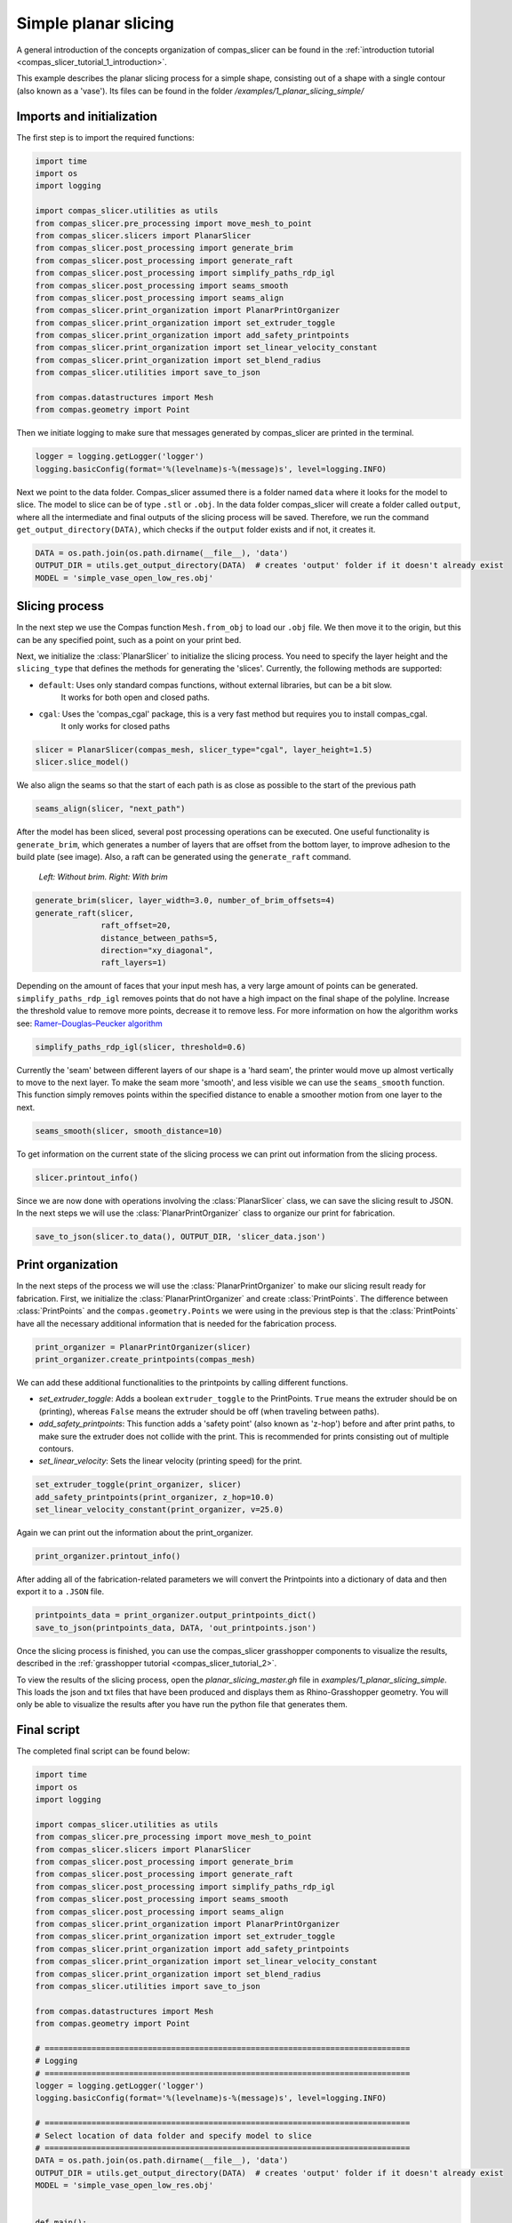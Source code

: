 .. _compas_slicer_example_1:

****************************
Simple planar slicing
****************************

A general introduction of the concepts organization of compas_slicer can be found in the :ref:`introduction tutorial <compas_slicer_tutorial_1_introduction>`.

This example describes the planar slicing process for a simple shape, consisting
out of a shape with a single contour (also known as a 'vase'). Its files can be found in the folder `/examples/1_planar_slicing_simple/`

Imports and initialization
==========================

The first step is to import the required functions:

.. code-block:: python

    import time
    import os
    import logging

    import compas_slicer.utilities as utils
    from compas_slicer.pre_processing import move_mesh_to_point
    from compas_slicer.slicers import PlanarSlicer
    from compas_slicer.post_processing import generate_brim
    from compas_slicer.post_processing import generate_raft
    from compas_slicer.post_processing import simplify_paths_rdp_igl
    from compas_slicer.post_processing import seams_smooth
    from compas_slicer.post_processing import seams_align
    from compas_slicer.print_organization import PlanarPrintOrganizer
    from compas_slicer.print_organization import set_extruder_toggle
    from compas_slicer.print_organization import add_safety_printpoints
    from compas_slicer.print_organization import set_linear_velocity_constant
    from compas_slicer.print_organization import set_blend_radius
    from compas_slicer.utilities import save_to_json

    from compas.datastructures import Mesh
    from compas.geometry import Point

Then we initiate logging to make sure that messages generated by compas_slicer are
printed in the terminal.

.. code-block:: python

    logger = logging.getLogger('logger')
    logging.basicConfig(format='%(levelname)s-%(message)s', level=logging.INFO)

Next we point to the data folder. Compas_slicer assumed there is a folder named ``data``
where it looks for the model to slice. The model to slice can be of type ``.stl`` or ``.obj``.
In the data folder compas_slicer will create a folder called ``output``, where all the intermediate and final outputs
of the slicing process will be saved. Therefore, we run the command ``get_output_directory(DATA)``, which
checks if the ``output`` folder exists and if not, it creates it. 

.. code-block:: python

    DATA = os.path.join(os.path.dirname(__file__), 'data')
    OUTPUT_DIR = utils.get_output_directory(DATA)  # creates 'output' folder if it doesn't already exist
    MODEL = 'simple_vase_open_low_res.obj'


Slicing process
===============

In the next step we use the Compas function ``Mesh.from_obj`` to load our ``.obj`` 
file. We then move it to the origin, but this can be any specified point, such as 
a point on your print bed.

.. code-block:: python
    compas_mesh = Mesh.from_obj(os.path.join(DATA, MODEL))
    move_mesh_to_point(compas_mesh, Point(0, 0, 0))

Next, we initialize the :class:`PlanarSlicer` to initialize the slicing process. You need to specify the layer height and
the ``slicing_type`` that defines the methods for generating the 'slices'. Currently, the following methods
are supported:

* ``default``: Uses only standard compas functions, without external libraries, but can be a bit slow.
    It works for both open and closed paths.
* ``cgal``: Uses the 'compas_cgal' package, this is a very fast method but requires you to install compas_cgal.
    It only works for closed paths

.. code-block:: python

    slicer = PlanarSlicer(compas_mesh, slicer_type="cgal", layer_height=1.5)
    slicer.slice_model()


We also align the seams so that the start of each path is as close as possible to the start of the previous path

.. code-block:: python

    seams_align(slicer, "next_path")


After the model has been sliced, several post processing operations can be executed.
One useful functionality is ``generate_brim``, which generates a number of layers
that are offset from the bottom layer, to improve adhesion to the build plate 
(see image). Also, a raft can be generated using the ``generate_raft`` command.

.. figure:: figures/01_brim.jpg
    :figclass: figure
    :class: figure-img img-fluid

    *Left: Without brim. Right: With brim*

.. code-block:: python

    generate_brim(slicer, layer_width=3.0, number_of_brim_offsets=4)
    generate_raft(slicer,
                  raft_offset=20,
                  distance_between_paths=5,
                  direction="xy_diagonal",
                  raft_layers=1)

Depending on the amount of faces that your input mesh has, a very large amount of 
points can be generated. ``simplify_paths_rdp_igl`` removes points
that do not have a high impact on the final shape of the polyline. Increase the
threshold value to remove more points, decrease it to remove less. For more 
information on how the algorithm works see: `Ramer–Douglas–Peucker algorithm <https://en.wikipedia.org/wiki/Ramer-Douglas-Peucker_algorithm>`_

.. code-block:: python

    simplify_paths_rdp_igl(slicer, threshold=0.6)

Currently the 'seam' between different layers of our shape is a 'hard seam',
the printer would move up almost vertically to move to the next layer. 
To make the seam more 'smooth', and less visible we can use the 
``seams_smooth`` function. This function simply removes points within the specified distance to enable
a smoother motion from one layer to the next.

.. code-block:: python

    seams_smooth(slicer, smooth_distance=10)

To get information on the current state of the slicing process we can print out 
information from the slicing process. 

.. code-block:: python

    slicer.printout_info()

Since we are now done with operations involving the :class:`PlanarSlicer` class,
we can save the slicing result to JSON. In the next steps we will use the 
:class:`PlanarPrintOrganizer` class to organize our print for fabrication.

.. code-block:: python

    save_to_json(slicer.to_data(), OUTPUT_DIR, 'slicer_data.json')


Print organization
==================

In the next steps of the process we will use the :class:`PlanarPrintOrganizer` to
make our slicing result ready for fabrication. First, we initialize the 
:class:`PlanarPrintOrganizer` and create :class:`PrintPoints`. The difference between
:class:`PrintPoints` and the ``compas.geometry.Points`` we were using in the
previous step is that the :class:`PrintPoints` have all the necessary additional information that is
needed for the fabrication process.

.. code-block:: python

    print_organizer = PlanarPrintOrganizer(slicer)
    print_organizer.create_printpoints(compas_mesh)

We can add these additional functionalities to the printpoints by calling 
different functions. 

* `set_extruder_toggle`: Adds a boolean ``extruder_toggle`` to the PrintPoints. ``True`` means the extruder should be on (printing), whereas ``False`` means the extruder should be off (when traveling between paths).
* `add_safety_printpoints`: This function adds a 'safety point' (also known as 'z-hop') before and after print paths, to make sure the extruder does not collide with the print. This is recommended for prints consisting out of multiple contours.
* `set_linear_velocity`: Sets the linear velocity (printing speed) for the print. 

.. code-block:: python

    set_extruder_toggle(print_organizer, slicer)
    add_safety_printpoints(print_organizer, z_hop=10.0)
    set_linear_velocity_constant(print_organizer, v=25.0)

Again we can print out the information about the print_organizer.

.. code-block:: python

    print_organizer.printout_info()

After adding all of the fabrication-related parameters we will convert the Printpoints into a dictionary of data
and then export it to a ``.JSON`` file.

.. code-block:: python

    printpoints_data = print_organizer.output_printpoints_dict()
    save_to_json(printpoints_data, DATA, 'out_printpoints.json')


Once the slicing process is finished, you can use the compas_slicer grasshopper components to visualize the results,
described in the :ref:`grasshopper tutorial <compas_slicer_tutorial_2>`.

To view the results of the slicing process, open the `planar_slicing_master.gh` file in `examples/1_planar_slicing_simple`. This loads the
json and txt files that have been produced and displays them as Rhino-Grasshopper geometry. You will only be able to visualize
the results after you have run the python file that generates them.

Final script
============

The completed final script can be found below:

.. code-block:: python

    import time
    import os
    import logging

    import compas_slicer.utilities as utils
    from compas_slicer.pre_processing import move_mesh_to_point
    from compas_slicer.slicers import PlanarSlicer
    from compas_slicer.post_processing import generate_brim
    from compas_slicer.post_processing import generate_raft
    from compas_slicer.post_processing import simplify_paths_rdp_igl
    from compas_slicer.post_processing import seams_smooth
    from compas_slicer.post_processing import seams_align
    from compas_slicer.print_organization import PlanarPrintOrganizer
    from compas_slicer.print_organization import set_extruder_toggle
    from compas_slicer.print_organization import add_safety_printpoints
    from compas_slicer.print_organization import set_linear_velocity_constant
    from compas_slicer.print_organization import set_blend_radius
    from compas_slicer.utilities import save_to_json

    from compas.datastructures import Mesh
    from compas.geometry import Point

    # ==============================================================================
    # Logging
    # ==============================================================================
    logger = logging.getLogger('logger')
    logging.basicConfig(format='%(levelname)s-%(message)s', level=logging.INFO)

    # ==============================================================================
    # Select location of data folder and specify model to slice
    # ==============================================================================
    DATA = os.path.join(os.path.dirname(__file__), 'data')
    OUTPUT_DIR = utils.get_output_directory(DATA)  # creates 'output' folder if it doesn't already exist
    MODEL = 'simple_vase_open_low_res.obj'


    def main():
        start_time = time.time()

        # ==========================================================================
        # Load mesh
        # ==========================================================================
        compas_mesh = Mesh.from_obj(os.path.join(DATA, MODEL))

        # ==========================================================================
        # Move to origin
        # ==========================================================================
        move_mesh_to_point(compas_mesh, Point(0, 0, 0))

        # ==========================================================================
        # Slicing
        # options: 'default': Both for open and closed paths. But slow
        #          'cgal':    Very fast. Only for closed paths.
        #                     Requires additional installation (compas_cgal).
        # ==========================================================================
        slicer = PlanarSlicer(compas_mesh, slicer_type="cgal", layer_height=1.5)
        slicer.slice_model()

        seams_align(slicer, "next_path")

        # ==========================================================================
        # Generate brim / raft
        # ==========================================================================
        # NOTE: Typically you would want to use either a brim OR a raft,
        # however, in this example both are used to explain the functionality
        generate_brim(slicer, layer_width=3.0, number_of_brim_offsets=4)
        generate_raft(slicer,
                      raft_offset=20,
                      distance_between_paths=5,
                      direction="xy_diagonal",
                      raft_layers=1)

        # ==========================================================================
        # Simplify the paths by removing points with a certain threshold
        # change the threshold value to remove more or less points
        # ==========================================================================
        simplify_paths_rdp_igl(slicer, threshold=0.6)

        # ==========================================================================
        # Smooth the seams between layers
        # change the smooth_distance value to achieve smoother, or more abrupt seams
        # ==========================================================================
        seams_smooth(slicer, smooth_distance=10)

        # ==========================================================================
        # Prints out the info of the slicer
        # ==========================================================================
        slicer.printout_info()

        # ==========================================================================
        # Save slicer data to JSON
        # ==========================================================================
        save_to_json(slicer.to_data(), OUTPUT_DIR, 'slicer_data.json')

        # ==========================================================================
        # Initializes the PlanarPrintOrganizer and creates PrintPoints
        # ==========================================================================
        print_organizer = PlanarPrintOrganizer(slicer)
        print_organizer.create_printpoints(generate_mesh_normals=False)

        # ==========================================================================
        # Set fabrication-related parameters
        # ==========================================================================
        set_extruder_toggle(print_organizer, slicer)
        add_safety_printpoints(print_organizer, z_hop=10.0)
        set_linear_velocity_constant(print_organizer, v=25.0)

        # ==========================================================================
        # Prints out the info of the PrintOrganizer
        # ==========================================================================
        print_organizer.printout_info()

        # ==========================================================================
        # Converts the PrintPoints to data and saves to JSON
        # =========================================================================
        printpoints_data = print_organizer.output_printpoints_dict()
        utils.save_to_json(printpoints_data, OUTPUT_DIR, 'out_printpoints.json')

        printpoints_data = print_organizer.output_nested_printpoints_dict()
        utils.save_to_json(printpoints_data, OUTPUT_DIR, 'out_printpoints_nested.json')

        end_time = time.time()
        print("Total elapsed time", round(end_time - start_time, 2), "seconds")


    if __name__ == "__main__":
        main()
